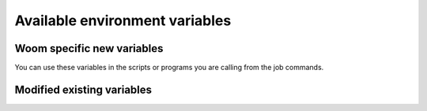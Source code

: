 .. inputs_envvars:
    
Available environment variables
===============================

Woom specific new variables
---------------------------

You can use these variables in the scripts or programs you are calling from the job commands.

.. envvar:: WOOM_APP_NAME

    Example: ``'CROCO'``

.. envvar:: WOOM_APP_CONF

    Example: ``'MANGA'``

.. envvar:: WOOM_APP_EXP

    Example: ``'EXP23'``

.. envvar:: WOOM_APP_PATH

    Example: ``'CROCO/MANGA/EXP23'``

.. envvar:: WOOM_CYCLE_BEGIN_DATE

    Example: ``'2023-08-02 00:00:00'``

.. envvar:: WOOM_CYCLE_END_DATE

    Example: ``'2023-08-03 00:00:00'``

.. envvar:: WOOM_CYCLE_DURATION

    Example: ``'1 days 00:00:00'``

.. envvar:: WOOM_CYCLE_TOKEN

    Example: ``'2023-08-02T00:00:00-2023-08-03T00:00:00'``

.. envvar:: WOOM_CYCLE_LABEL

    Example: ``'2023-08-02T00:00:00 -> 2023-08-03T00:00:00 (1 days 00:00:00)'``

.. envvar:: WOOM_CYCLE_BEGIN_DATE_PREV

    Example: ``'2023-08-01 00:00:00'``

.. envvar:: WOOM_CYCLE_END_DATE_PREV

    Example: ``'2023-08-02 00:00:00'``

.. envvar:: WOOM_CYCLE_DURATION_PREV

    Example: ``'1 days 00:00:00'``

.. envvar:: WOOM_CYCLE_TOKEN_PREV

    Example: ``'2023-08-01T00:00:00-2023-08-02T00:00:00'``

.. envvar:: WOOM_CYCLE_LABEL_PREV

    Example: ``'2023-08-01T00:00:00 -> 2023-08-02T00:00:00 (1 days 00:00:00)'``

.. envvar:: WOOM_CYCLE_BEGIN_DATE_NEXT

    Example: ``'2023-08-03 00:00:00'``

.. envvar:: WOOM_CYCLE_END_DATE_NEXT

    Example: ``'2023-08-04 00:00:00'``

.. envvar:: WOOM_CYCLE_DURATION_NEXT

    Example: ``'1 days 00:00:00'``

.. envvar:: WOOM_CYCLE_TOKEN_NEXT

    Example: ``'2023-08-02T00:00:00-2023-08-03T00:00:00'``

.. envvar:: WOOM_CYCLE_LABEL_NEXT

    Example: ``'2023-08-03T00:00:00 -> 2023-08-04T00:00:00 (1 days 00:00:00)'``

.. envvar:: WOOM_LOG_DIR

    Example: ``'$WORKFLOW_DIR/jobs/2023-08-01T00:00:00-2023-08-02T00:00:00/ctask1/log'``

.. envvar:: WOOM_RUNDIR

    Example: ``'$HOME/woom/scratch/woom/CROCO/MANGA/EXP23/2023-08-01T00:00:00-2023-08-02T00:00:00/ctask1'``

.. envvar:: WOOM_TASK_NAME

    Example: ``'run_croco'``

.. envvar:: WOOM_SUBMISSION_DIR

    Example: ``'$WORKFLOW_DIR/jobs/CROCO/MANGA/EXP23/2023-08-01T00:00:00-2023-08-02T00:00:00/ctask1'``

.. envvar:: WOOM_TASK_PATH

    Example: ``'CROCO/MANGA/EXP23/2023-08-01T00:00:00-2023-08-02T00:00:00/ctask1'``

.. envvar:: WOOM_WORKFLOW_DIR

    Where the workflow is executed.

Modified existing variables
---------------------------

.. envvar:: PATH

    ``"$WOOM_WORKFLOW_DIR/bin"`` is prepeded to :envvar:`PATH`

.. envvar:: PYTHONPATH

    ``"$WOOM_WORKFLOW_DIR/lib/python"`` is prepeded to :envvar:`PYTHONPATH`

.. envvar:: LIBRARY_PATH

    ``"$WOOM_WORKFLOW_DIR/lib"`` is prepended to :envvar:`LIBRARY_PATH`

.. envvar:: INCLUDE_PATH

    ``"$WOOM_WORKFLOW_DIR/include"`` is prepended to :envvar:`INCLUDE_PATH`
